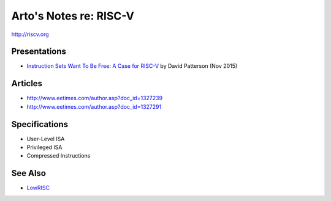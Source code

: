 ***********************
Arto's Notes re: RISC-V
***********************

http://riscv.org

Presentations
=============

* `Instruction Sets Want To Be Free: A Case for RISC-V
  <https://www.youtube.com/watch?v=mD-njD2QKN0>`__
  by David Patterson (Nov 2015)

Articles
========

* http://www.eetimes.com/author.asp?doc_id=1327239
* http://www.eetimes.com/author.asp?doc_id=1327291

Specifications
==============

* User-Level ISA
* Privileged ISA
* Compressed Instructions

See Also
========

* `LowRISC <lowrisc>`__
